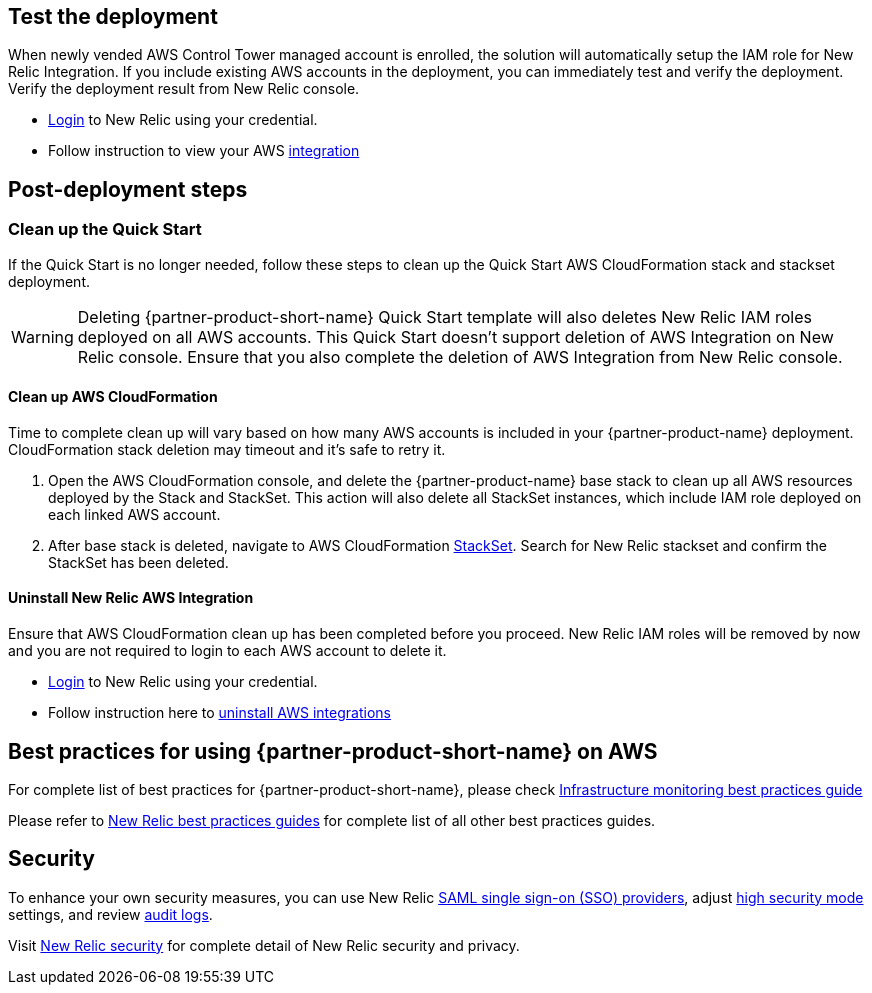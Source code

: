 // Add steps as necessary for accessing the software, post-configuration, and testing. Don’t include full usage instructions for your software, but add links to your product documentation for that information.
//Should any sections not be applicable, remove them

== Test the deployment
// If steps are required to test the deployment, add them here. If not, remove the heading

When newly vended AWS Control Tower managed account is enrolled, the solution will automatically setup the IAM role for New Relic Integration. If you include existing AWS accounts in the deployment, you can immediately test and verify the deployment. Verify the deployment result from New Relic console.

* https://one.newrelic.com[Login] to New Relic using your credential.
* Follow instruction to view your AWS https://docs.newrelic.com/docs/integrations/amazon-integrations/get-started/introduction-aws-integrations/#insights[integration]


== Post-deployment steps
// If post-deployment steps are required, add them here. If not, remove the heading
=== Clean up the Quick Start
If the Quick Start is no longer needed, follow these steps to clean up the Quick Start AWS CloudFormation stack and stackset deployment.

WARNING: Deleting {partner-product-short-name} Quick Start template will also deletes New Relic IAM roles deployed on all AWS accounts. This Quick Start doesn't support deletion of AWS Integration on New Relic console. Ensure that you also complete the deletion of AWS Integration from New Relic console.

==== Clean up AWS CloudFormation

Time to complete clean up will vary based on how many AWS accounts is included in your {partner-product-name} deployment. CloudFormation stack deletion may timeout and it's safe to retry it.

. Open the AWS CloudFormation console, and delete the {partner-product-name} base stack to clean up all AWS resources deployed by the Stack and StackSet. This action will also delete all StackSet instances, which include IAM role deployed on each linked AWS account. 
. After base stack is deleted, navigate to AWS CloudFormation https://console.aws.amazon.com/cloudformation/home#/stacksets[StackSet]. Search for New Relic stackset and confirm the StackSet has been deleted.

==== Uninstall New Relic AWS Integration

Ensure that AWS CloudFormation clean up has been completed before you proceed. New Relic IAM roles will be removed by now and you are not required to login to each AWS account to delete it.

* https://one.newrelic.com[Login] to New Relic using your credential.
* Follow instruction here to https://docs.newrelic.com/docs/infrastructure/install-infrastructure-agent/update-or-uninstall/uninstall-infrastructure-integrations/#uninstall-aws[uninstall AWS integrations]

== Best practices for using {partner-product-short-name} on AWS
// Provide post-deployment best practices for using the technology on AWS, including considerations such as migrating data, backups, ensuring high performance, high availability, etc. Link to software documentation for detailed information.

For complete list of best practices for {partner-product-short-name}, please check https://docs.newrelic.com/docs/new-relic-solutions/best-practices-guides/full-stack-observability/infrastructure-monitoring-best-practices-guide/[Infrastructure monitoring best practices guide]

Please refer to https://docs.newrelic.com/docs/new-relic-solutions/best-practices-guides/[New Relic best practices guides] for complete list of all other best practices guides.

== Security
// Provide post-deployment best practices for using the technology on AWS, including considerations such as migrating data, backups, ensuring high performance, high availability, etc. Link to software documentation for detailed information.

To enhance your own security measures, you can use New Relic https://docs.newrelic.com/docs/accounts/accounts/saml-single-sign/saml-service-providers/[SAML single sign-on (SSO) providers], adjust https://docs.newrelic.com/docs/agents/manage-apm-agents/configuration/high-security-mode/[high security mode] settings, and review https://docs.newrelic.com/docs/insights/event-data-sources/default-events/query-account-audit-logs-nrauditevent/[audit logs]. 

Visit https://docs.newrelic.com/docs/security/[New Relic security] for complete detail of New Relic security and privacy.
